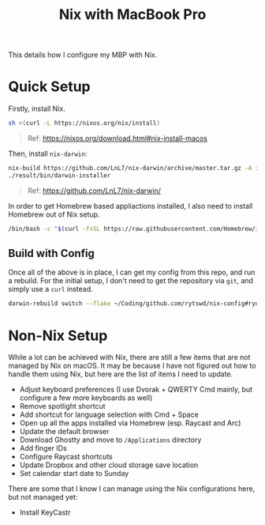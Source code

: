 #+title: Nix with MacBook Pro

This details how I configure my MBP with Nix.

* Quick Setup
Firstly, install Nix.

#+begin_src sh
  sh <(curl -L https://nixos.org/nix/install)
#+end_src

#+begin_quote
  Ref: https://nixos.org/download.html#nix-install-macos
#+end_quote

Then, install ~nix-darwin~:

#+begin_src sh
  nix-build https://github.com/LnL7/nix-darwin/archive/master.tar.gz -A installer
  ./result/bin/darwin-installer
#+end_src

#+begin_quote
  Ref: https://github.com/LnL7/nix-darwin/
#+end_quote

In order to get Homebrew based appliactions installed, I also need to install Homebrew out of Nix setup.

#+begin_src sh
  /bin/bash -c "$(curl -fsSL https://raw.githubusercontent.com/Homebrew/install/HEAD/install.sh)"
#+end_src

** Build with Config
Once all of the above is in place, I can get my config from this repo, and run a rebuild.
For the initial setup, I don't need to get the repository via ~git~, and simply use a ~curl~ instead.

#+begin_src sh
  darwin-rebuild switch --flake ~/Coding/github.com/rytswd/nix-config#ryota-mbp
#+end_src


* Non-Nix Setup
While a lot can be achieved with Nix, there are still a few items that are not managed by Nix on macOS. It may be because I have not figured out how to handle them using Nix, but here are the list of items I need to update.

- Adjust keyboard preferences (I use Dvorak + QWERTY Cmd mainly, but configure a few more keyboards as well)
- Remove spotlight shortcut
- Add shortcut for language selection with Cmd + Space
- Open up all the apps installed via Homebrew (esp. Raycast and Arc)
- Update the default browser
- Download Ghostty and move to ~/Applications~ directory
- Add finger IDs
- Configure Raycast shortcuts
- Update Dropbox and other cloud storage save location
- Set calendar start date to Sunday

There are some that I know I can manage using the Nix configurations here, but not managed yet:

- Install KeyCastr
